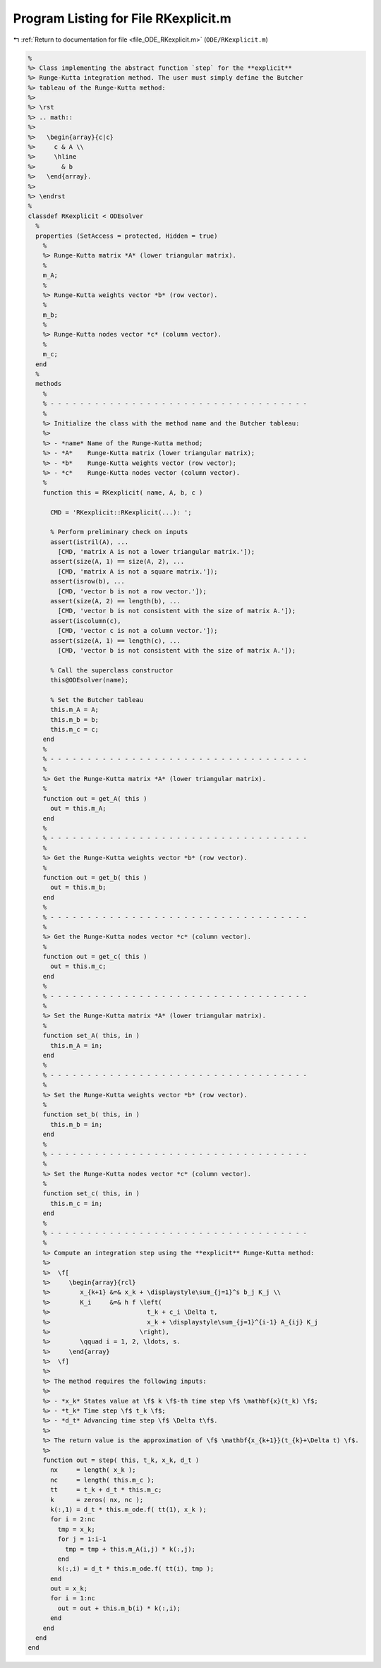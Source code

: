 
.. _program_listing_file_ODE_RKexplicit.m:

Program Listing for File RKexplicit.m
=====================================

|exhale_lsh| :ref:`Return to documentation for file <file_ODE_RKexplicit.m>` (``ODE/RKexplicit.m``)

.. |exhale_lsh| unicode:: U+021B0 .. UPWARDS ARROW WITH TIP LEFTWARDS

.. code-block:: MATLAB

   %
   %> Class implementing the abstract function `step` for the **explicit**
   %> Runge-Kutta integration method. The user must simply define the Butcher
   %> tableau of the Runge-Kutta method:
   %>
   %> \rst
   %> .. math::
   %>
   %>   \begin{array}{c|c}
   %>     c & A \\
   %>     \hline
   %>       & b
   %>   \end{array}.
   %>
   %> \endrst
   %
   classdef RKexplicit < ODEsolver
     %
     properties (SetAccess = protected, Hidden = true)
       %
       %> Runge-Kutta matrix *A* (lower triangular matrix).
       %
       m_A;
       %
       %> Runge-Kutta weights vector *b* (row vector).
       %
       m_b;
       %
       %> Runge-Kutta nodes vector *c* (column vector).
       %
       m_c;
     end
     %
     methods
       %
       % - - - - - - - - - - - - - - - - - - - - - - - - - - - - - - - - - - -
       %
       %> Initialize the class with the method name and the Butcher tableau:
       %>
       %> - *name* Name of the Runge-Kutta method;
       %> - *A*    Runge-Kutta matrix (lower triangular matrix);
       %> - *b*    Runge-Kutta weights vector (row vector);
       %> - *c*    Runge-Kutta nodes vector (column vector).
       %
       function this = RKexplicit( name, A, b, c )
   
         CMD = 'RKexplicit::RKexplicit(...): ';
   
         % Perform preliminary check on inputs
         assert(istril(A), ...
           [CMD, 'matrix A is not a lower triangular matrix.']);
         assert(size(A, 1) == size(A, 2), ...
           [CMD, 'matrix A is not a square matrix.']);
         assert(isrow(b), ...
           [CMD, 'vector b is not a row vector.']);
         assert(size(A, 2) == length(b), ...
           [CMD, 'vector b is not consistent with the size of matrix A.']);
         assert(iscolumn(c),
           [CMD, 'vector c is not a column vector.']);
         assert(size(A, 1) == length(c), ...
           [CMD, 'vector b is not consistent with the size of matrix A.']);
   
         % Call the superclass constructor
         this@ODEsolver(name);
   
         % Set the Butcher tableau
         this.m_A = A;
         this.m_b = b;
         this.m_c = c;
       end
       %
       % - - - - - - - - - - - - - - - - - - - - - - - - - - - - - - - - - - -
       %
       %> Get the Runge-Kutta matrix *A* (lower triangular matrix).
       %
       function out = get_A( this )
         out = this.m_A;
       end
       %
       % - - - - - - - - - - - - - - - - - - - - - - - - - - - - - - - - - - -
       %
       %> Get the Runge-Kutta weights vector *b* (row vector).
       %
       function out = get_b( this )
         out = this.m_b;
       end
       %
       % - - - - - - - - - - - - - - - - - - - - - - - - - - - - - - - - - - -
       %
       %> Get the Runge-Kutta nodes vector *c* (column vector).
       %
       function out = get_c( this )
         out = this.m_c;
       end
       %
       % - - - - - - - - - - - - - - - - - - - - - - - - - - - - - - - - - - -
       %
       %> Set the Runge-Kutta matrix *A* (lower triangular matrix).
       %
       function set_A( this, in )
         this.m_A = in;
       end
       %
       % - - - - - - - - - - - - - - - - - - - - - - - - - - - - - - - - - - -
       %
       %> Set the Runge-Kutta weights vector *b* (row vector).
       %
       function set_b( this, in )
         this.m_b = in;
       end
       %
       % - - - - - - - - - - - - - - - - - - - - - - - - - - - - - - - - - - -
       %
       %> Set the Runge-Kutta nodes vector *c* (column vector).
       %
       function set_c( this, in )
         this.m_c = in;
       end
       %
       % - - - - - - - - - - - - - - - - - - - - - - - - - - - - - - - - - - -
       %
       %> Compute an integration step using the **explicit** Runge-Kutta method:
       %>
       %>  \f[
       %>     \begin{array}{rcl}
       %>        x_{k+1} &=& x_k + \displaystyle\sum_{j=1}^s b_j K_j \\
       %>        K_i     &=& h f \left(
       %>                          t_k + c_i \Delta t,
       %>                          x_k + \displaystyle\sum_{j=1}^{i-1} A_{ij} K_j
       %>                        \right),
       %>        \qquad i = 1, 2, \ldots, s.
       %>     \end{array}
       %>  \f]
       %>
       %> The method requires the following inputs:
       %>
       %> - *x_k* States value at \f$ k \f$-th time step \f$ \mathbf{x}(t_k) \f$;
       %> - *t_k* Time step \f$ t_k \f$;
       %> - *d_t* Advancing time step \f$ \Delta t\f$.
       %>
       %> The return value is the approximation of \f$ \mathbf{x_{k+1}}(t_{k}+\Delta t) \f$.
       %>
       function out = step( this, t_k, x_k, d_t )
         nx     = length( x_k );
         nc     = length( this.m_c );
         tt     = t_k + d_t * this.m_c;
         k      = zeros( nx, nc );
         k(:,1) = d_t * this.m_ode.f( tt(1), x_k );
         for i = 2:nc
           tmp = x_k;
           for j = 1:i-1
             tmp = tmp + this.m_A(i,j) * k(:,j);
           end
           k(:,i) = d_t * this.m_ode.f( tt(i), tmp );
         end
         out = x_k;
         for i = 1:nc
           out = out + this.m_b(i) * k(:,i);
         end
       end
     end
   end
